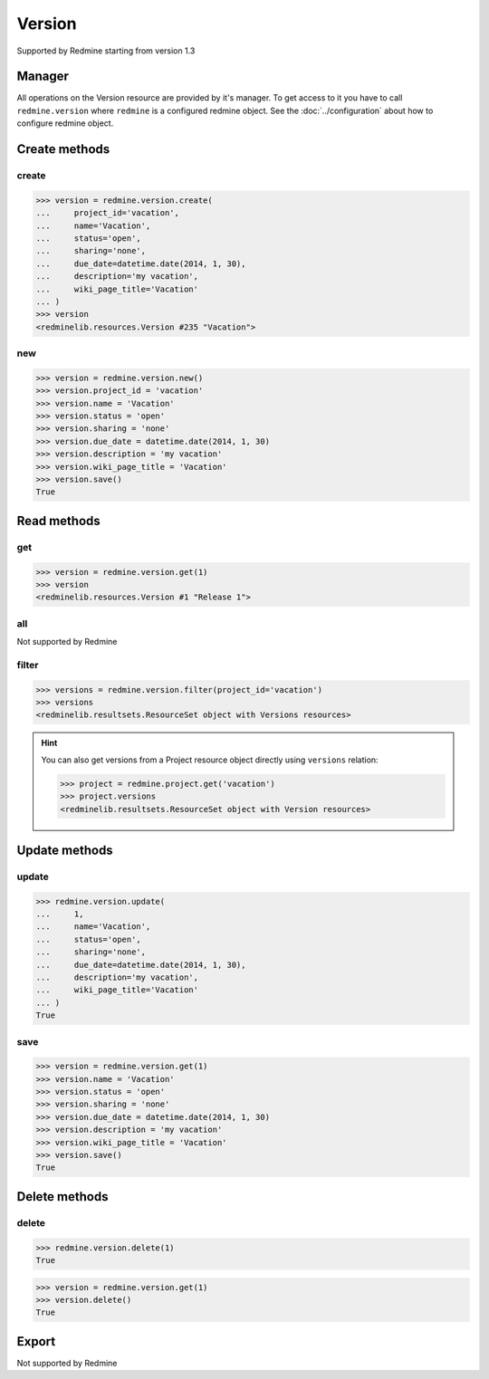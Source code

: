 Version
=======

Supported by Redmine starting from version 1.3

Manager
-------

All operations on the Version resource are provided by it's manager. To get access
to it you have to call ``redmine.version`` where ``redmine`` is a configured redmine
object. See the :doc:`../configuration` about how to configure redmine object.

Create methods
--------------

create
++++++

.. py:method:: create(**fields)
   :module: redminelib.managers.ResourceManager
   :noindex:

   Creates new Version resource with given fields and saves it to the Redmine.

   :param project_id: (required). Id or identifier of version's project.
   :type project_id: int or string
   :param string name: (required). Version name.
   :param string status:
    .. raw:: html

       (optional). Status of the version, one of:

    - open (default)
    - locked
    - closed

   :param string sharing:
    .. raw:: html

       (optional). Version sharing, one of:

    - none (default)
    - descendants
    - hierarchy
    - tree
    - system

   :param due_date: (optional). Expiration date.
   :type due_date: string or date object
   :param string description: (optional). Version description.
   :param string wiki_page_title: (optional). Version wiki page title.
   :return: :ref:`Resource` object

.. code-block:: python

   >>> version = redmine.version.create(
   ...     project_id='vacation',
   ...     name='Vacation',
   ...     status='open',
   ...     sharing='none',
   ...     due_date=datetime.date(2014, 1, 30),
   ...     description='my vacation',
   ...     wiki_page_title='Vacation'
   ... )
   >>> version
   <redminelib.resources.Version #235 "Vacation">

new
+++

.. py:method:: new()
   :module: redminelib.managers.ResourceManager
   :noindex:

   Creates new empty Version resource but saves it to the Redmine only when ``save()`` is called, also
   calls ``pre_create()`` and ``post_create()`` methods of the :ref:`Resource` object. Valid attributes
   are the same as for ``create()`` method above.

   :return: :ref:`Resource` object

.. code-block:: python

   >>> version = redmine.version.new()
   >>> version.project_id = 'vacation'
   >>> version.name = 'Vacation'
   >>> version.status = 'open'
   >>> version.sharing = 'none'
   >>> version.due_date = datetime.date(2014, 1, 30)
   >>> version.description = 'my vacation'
   >>> version.wiki_page_title = 'Vacation'
   >>> version.save()
   True

Read methods
------------

get
+++

.. py:method:: get(resource_id)
   :module: redminelib.managers.ResourceManager
   :noindex:

   Returns single Version resource from Redmine by it's id.

   :param int resource_id: (required). Id of the version.
   :return: :ref:`Resource` object

.. code-block:: python

   >>> version = redmine.version.get(1)
   >>> version
   <redminelib.resources.Version #1 "Release 1">

all
+++

Not supported by Redmine

filter
++++++

.. py:method:: filter(**filters)
   :module: redminelib.managers.ResourceManager
   :noindex:

   Returns Version resources that match the given lookup parameters.

   :param project_id: (required). Id or identifier of version's project.
   :type project_id: int or string
   :param int limit: (optional). How much resources to return.
   :param int offset: (optional). Starting from what resource to return the other resources.
   :return: :ref:`ResourceSet` object

.. code-block:: python

   >>> versions = redmine.version.filter(project_id='vacation')
   >>> versions
   <redminelib.resultsets.ResourceSet object with Versions resources>

.. hint::

   You can also get versions from a Project resource object directly using ``versions`` relation:

   .. code-block:: python

      >>> project = redmine.project.get('vacation')
      >>> project.versions
      <redminelib.resultsets.ResourceSet object with Version resources>

Update methods
--------------

update
++++++

.. py:method:: update(resource_id, **fields)
   :module: redminelib.managers.ResourceManager
   :noindex:

   Updates values of given fields of a Version resource and saves them to the Redmine.

   :param int resource_id: (required). Version id.
   :param string name: (optional). Version name.
   :param string status:
    .. raw:: html

       (optional). Status of the version, one of:

    - open (default)
    - locked
    - closed

   :param string sharing:
    .. raw:: html

       (optional). Version sharing, one of:

    - none (default)
    - descendants
    - hierarchy
    - tree
    - system

   :param due_date: (optional). Expiration date.
   :type due_date: string or date object
   :param string description: (optional). Version description.
   :param string wiki_page_title: (optional). Version wiki page title.
   :return: True

.. code-block:: python

   >>> redmine.version.update(
   ...     1,
   ...     name='Vacation',
   ...     status='open',
   ...     sharing='none',
   ...     due_date=datetime.date(2014, 1, 30),
   ...     description='my vacation',
   ...     wiki_page_title='Vacation'
   ... )
   True

save
++++

.. py:method:: save()
   :module: redminelib.resources.Version
   :noindex:

   Saves the current state of a Version resource to the Redmine. Fields that can
   be changed are the same as for ``update()`` method above.

   :return: True

.. code-block:: python

   >>> version = redmine.version.get(1)
   >>> version.name = 'Vacation'
   >>> version.status = 'open'
   >>> version.sharing = 'none'
   >>> version.due_date = datetime.date(2014, 1, 30)
   >>> version.description = 'my vacation'
   >>> version.wiki_page_title = 'Vacation'
   >>> version.save()
   True

Delete methods
--------------

delete
++++++

.. py:method:: delete(resource_id)
   :module: redminelib.managers.ResourceManager
   :noindex:

   Deletes single Version resource from Redmine by it's id.

   :param int resource_id: (required). Version id.
   :return: True

.. code-block:: python

   >>> redmine.version.delete(1)
   True

.. py:method:: delete()
   :module: redminelib.resources.Version
   :noindex:

   Deletes current Version resource object from Redmine.

   :return: True

.. code-block:: python

   >>> version = redmine.version.get(1)
   >>> version.delete()
   True

Export
------

Not supported by Redmine
